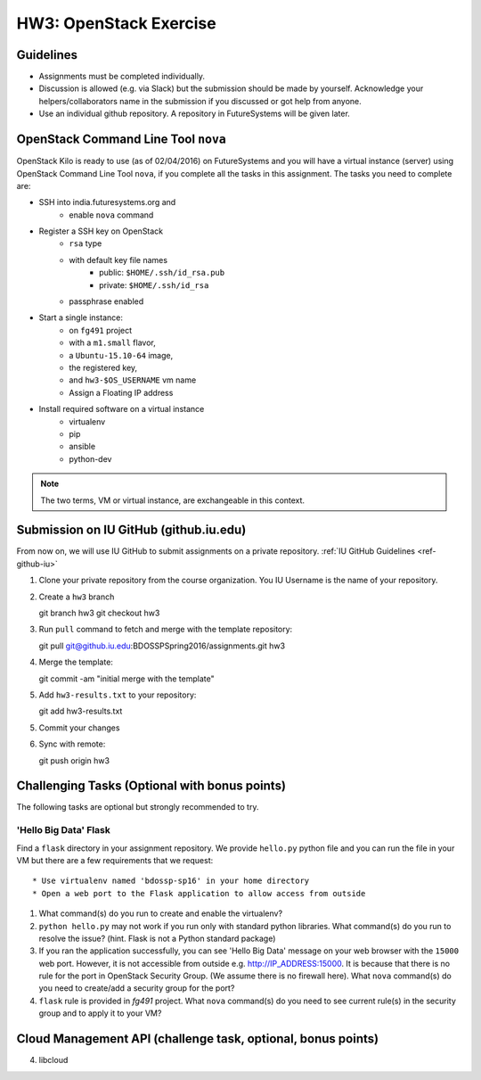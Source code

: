 HW3: OpenStack Exercise
===============================================================================

Guidelines
-------------------------------------------------------------------------------

* Assignments must be completed individually.
* Discussion is allowed (e.g. via Slack) but the submission should be made by
  yourself. Acknowledge your helpers/collaborators name in the submission if
  you discussed or got help from anyone.
* Use an individual github repository. A repository in FutureSystems will be
  given later.

OpenStack Command Line Tool ``nova``
-------------------------------------------------------------------------------

OpenStack Kilo is ready to use (as of 02/04/2016) on FutureSystems and you will
have a virtual instance (server) using OpenStack Command Line Tool ``nova``, if
you complete all the tasks in this assignment. The tasks you need to complete
are:

* SSH into india.futuresystems.org and
   * enable ``nova`` command
* Register a SSH key on OpenStack
   * ``rsa`` type
   * with default key file names 
      - public: ``$HOME/.ssh/id_rsa.pub``
      - private: ``$HOME/.ssh/id_rsa``
   * passphrase enabled
* Start a single instance:
   * on ``fg491`` project
   * with a ``m1.small`` flavor,
   * a ``Ubuntu-15.10-64`` image,
   * the registered key,
   * and ``hw3-$OS_USERNAME`` vm name
   * Assign a Floating IP address
* Install required software on a virtual instance
   * virtualenv
   * pip
   * ansible
   * python-dev

.. note:: The two terms, VM or virtual instance, are exchangeable in this
        context.

Submission on IU GitHub (github.iu.edu)
-------------------------------------------------------------------------------

From now on, we will use IU GitHub to submit assignments on a private
repository. :ref:`IU GitHub Guidelines <ref-github-iu>`

1. Clone your private repository from the course organization.
   You IU Username is the name of your repository.

2. Create a ``hw3`` branch ::

   git branch hw3
   git checkout hw3

3. Run ``pull`` command to fetch and merge with the template repository::

   git pull git@github.iu.edu:BDOSSPSpring2016/assignments.git hw3

4. Merge the template::

   git commit -am "initial merge with the template"

5. Add ``hw3-results.txt`` to your repository::

   git add hw3-results.txt

5. Commit your changes

6. Sync with remote::

   git push origin hw3

Challenging Tasks (Optional with bonus points)
-------------------------------------------------------------------------------

The following tasks are optional but strongly recommended to try.

'Hello Big Data' Flask
^^^^^^^^^^^^^^^^^^^^^^^^^^^^^^^^^^^^^^^^^^^^^^^^^^^^^^^^^^^^^^^^^^^^^^^^^^^^^^^

Find a ``flask`` directory in your assignment repository. We provide
``hello.py`` python file and you can run the file in your VM but there are a few
requirements that we request::

   * Use virtualenv named 'bdossp-sp16' in your home directory
   * Open a web port to the Flask application to allow access from outside

1. What command(s) do you run to create and enable the virtualenv?
2. ``python hello.py`` may not work if you run only with standard python
   libraries. What command(s) do you run to resolve the issue? (hint. Flask is
   not a Python standard package)
3. If you ran the application successfully, you can see 'Hello Big Data'
   message on your web browser with the ``15000`` web port.  However, it is not
   accessible from outside e.g. http://IP_ADDRESS:15000.  It is because that
   there is no rule for the port in OpenStack Security Group. (We assume there
   is no firewall here). What ``nova`` command(s) do you need to create/add a
   security group for the port?
4. ``flask`` rule is provided in *fg491* project. What ``nova`` command(s) do
   you need to see current rule(s) in the security group and to apply it to
   your VM?

Cloud Management API (challenge task, optional, bonus points)
-------------------------------------------------------------------------------

4. libcloud

